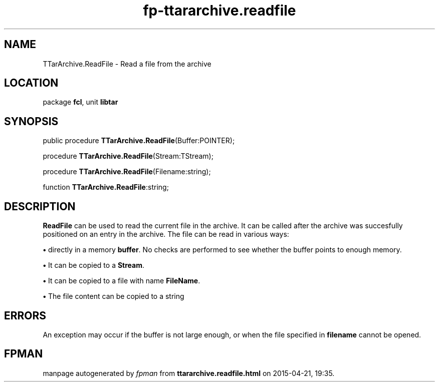 .\" file autogenerated by fpman
.TH "fp-ttararchive.readfile" 3 "2014-03-14" "fpman" "Free Pascal Programmer's Manual"
.SH NAME
TTarArchive.ReadFile - Read a file from the archive
.SH LOCATION
package \fBfcl\fR, unit \fBlibtar\fR
.SH SYNOPSIS
public procedure \fBTTarArchive.ReadFile\fR(Buffer:POINTER);

procedure \fBTTarArchive.ReadFile\fR(Stream:TStream);

procedure \fBTTarArchive.ReadFile\fR(Filename:string);

function \fBTTarArchive.ReadFile\fR:string;
.SH DESCRIPTION
\fBReadFile\fR can be used to read the current file in the archive. It can be called after the archive was succesfully positioned on an entry in the archive. The file can be read in various ways:


\fB\[bu]\fR directly in a memory \fBbuffer\fR. No checks are performed to see whether the buffer points to enough memory.

\fB\[bu]\fR It can be copied to a \fBStream\fR.

\fB\[bu]\fR It can be copied to a file with name \fBFileName\fR.

\fB\[bu]\fR The file content can be copied to a string


.SH ERRORS
An exception may occur if the buffer is not large enough, or when the file specified in \fBfilename\fR cannot be opened.


.SH FPMAN
manpage autogenerated by \fIfpman\fR from \fBttararchive.readfile.html\fR on 2015-04-21, 19:35.

